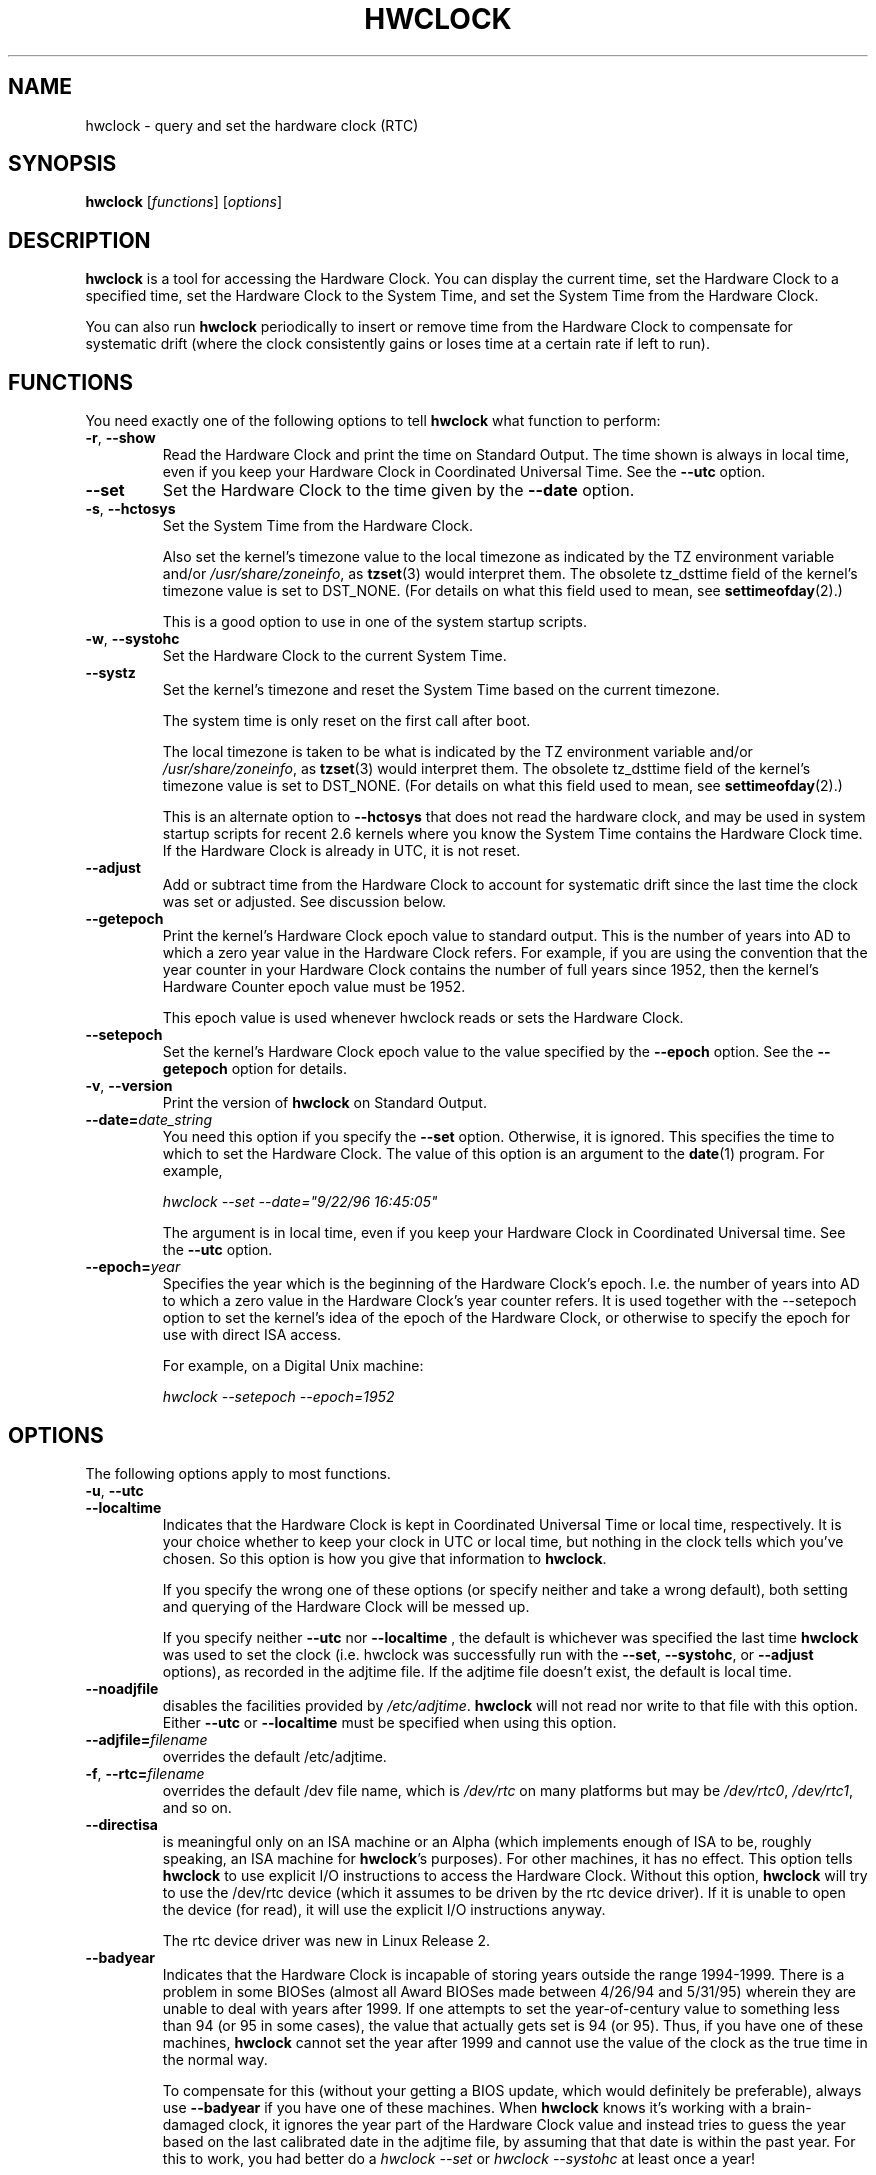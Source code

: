 .TH HWCLOCK 8 "06 August 2008"
.SH NAME
hwclock \- query and set the hardware clock (RTC)
.SH SYNOPSIS
.B hwclock
.RI [ functions ]
.RI [ options ]

.SH DESCRIPTION
.B hwclock
is a tool for accessing the Hardware Clock.  You can display the
current time, set the Hardware Clock to a specified time, set the
Hardware Clock to the System Time, and set the System Time from the
Hardware Clock.
.PP
You can also run
.B hwclock
periodically to insert or remove time from the Hardware Clock to
compensate for systematic drift (where the clock consistently gains or
loses time at a certain rate if left to run).

.SH FUNCTIONS
You need exactly one of the following options to tell
.B hwclock
what function to perform:
.PP
.TP
.BR \-r , \ \-\-show
Read the Hardware Clock and print the time on Standard Output.
The time shown is always in local time, even if you keep your Hardware Clock
in Coordinated Universal Time.  See the
.B \-\-utc
option.

.TP
.B \-\-set
Set the Hardware Clock to the time given by the
.B \-\-date
option.
.TP
.BR \-s , \ \-\-hctosys
Set the System Time from the Hardware Clock.

Also set the kernel's timezone value to the local timezone
as indicated by the TZ environment variable and/or
.IR /usr/share/zoneinfo ,
as
.BR tzset (3)
would interpret them.
The obsolete tz_dsttime field of the kernel's timezone value is set
to DST_NONE. (For details on what this field used to mean, see
.BR settimeofday (2).)

This is a good option to use in one of the system startup scripts.
.TP
.BR \-w , \ \-\-systohc
Set the Hardware Clock to the current System Time.
.TP
.B \-\-systz
Set the kernel's timezone and reset the System Time based on the current timezone.

The system time is only reset on the first call after boot.
 
The local timezone is taken to be what is
indicated by the TZ environment variable and/or
.IR /usr/share/zoneinfo ,
as
.BR tzset (3)
would interpret them.
The obsolete tz_dsttime field of the kernel's timezone value is set
to DST_NONE. (For details on what this field used to mean, see
.BR settimeofday (2).)

This is an alternate option to
.B \-\-hctosys
that does not read the hardware clock, and may be used in system startup
scripts for recent 2.6 kernels where you know the System Time contains
the Hardware Clock time. If the Hardware Clock is already in UTC, it is
not reset.
.TP
.B \-\-adjust
Add or subtract time from the Hardware Clock to account for systematic
drift since the last time the clock was set or adjusted.  See discussion
below.
.TP
.B \-\-getepoch
Print the kernel's Hardware Clock epoch value to standard output.
This is the number of years into AD to which a zero year value in the
Hardware Clock refers.  For example, if you are using the convention
that the year counter in your Hardware Clock contains the number of
full years since 1952, then the kernel's Hardware Counter epoch value
must be 1952.

This epoch value is used whenever hwclock reads or sets the Hardware Clock.
.TP
.B \-\-setepoch
Set the kernel's Hardware Clock epoch value to the value specified by the
.B \-\-epoch
option.  See the
.B \-\-getepoch
option for details.
.TP
.BR \-v , \ \-\-version
Print the version of
.B hwclock
on Standard Output.
.TP
.BI \-\-date= date_string
You need this option if you specify the
.B \-\-set
option.  Otherwise, it is ignored.
This specifies the time to which to set the Hardware Clock.
The value of this option is an argument to the
.BR date (1)
program.
For example,
.sp
.I hwclock --set --date="9/22/96 16:45:05"
.sp
The argument is in local time, even if you keep your Hardware Clock in
Coordinated Universal time.  See the
.B \-\-utc
option.

.TP
.BI \-\-epoch= year
Specifies the year which is the beginning of the Hardware Clock's
epoch.  I.e. the number of years into AD to which a zero value in the
Hardware Clock's year counter refers. It is used together with
the \-\-setepoch option to set the kernel's idea of the epoch of the
Hardware Clock, or otherwise to specify the epoch for use with
direct ISA access.

For example, on a Digital Unix machine:
.sp
.I hwclock --setepoch --epoch=1952


.SH OPTIONS
.PP
The following options apply to most functions.
.TP
.BR \-u , \ \-\-utc
.TP
.B \-\-localtime
Indicates that the Hardware Clock is kept in Coordinated Universal
Time or local time, respectively.  It is your choice whether to keep
your clock in UTC or local time, but nothing in the clock tells which
you've chosen.  So this option is how you give that information to
.BR hwclock .

If you specify the wrong one of these options (or specify neither and
take a wrong default), both setting and querying of the Hardware Clock
will be messed up.

If you specify neither
.B \-\-utc
nor
.B \-\-localtime
, the default is whichever was specified the last time
.B hwclock
was used to set the clock (i.e. hwclock was successfully run with the
.BR \-\-set ,
.BR \-\-systohc ,
or
.B \-\-adjust
options), as recorded in the adjtime file.  If the adjtime file doesn't
exist, the default is local time.

.TP
.B \-\-noadjfile
disables the facilities provided by
.IR /etc/adjtime .
.B hwclock
will not read nor write to that file with this option. Either
.B \-\-utc
or
.B \-\-localtime
must be specified when using this option.

.TP
.BI \-\-adjfile= filename
overrides the default /etc/adjtime.

.TP
.BR \-f , \ \-\-rtc=\fIfilename\fB
overrides the default /dev file name, which is
.IR /dev/rtc
on many platforms but may be
.IR /dev/rtc0 ,
.IR /dev/rtc1 ,
and so on.

.TP
.B \-\-directisa
is meaningful only on an ISA machine or an Alpha (which implements enough
of ISA to be, roughly speaking, an ISA machine for
.BR hwclock 's
purposes).  For other machines, it has no effect.  This option tells
.B hwclock
to use explicit I/O instructions to access the Hardware Clock.
Without this option,
.B hwclock
will try to use the /dev/rtc device (which it assumes to be driven by the
rtc device driver).  If it is unable to open the device (for read), it will
use the explicit I/O instructions anyway.

The rtc device driver was new in Linux Release 2.
.TP
.B \-\-badyear
Indicates that the Hardware Clock is incapable of storing years outside
the range 1994-1999.  There is a problem in some BIOSes (almost all
Award BIOSes made between 4/26/94 and 5/31/95) wherein they are unable
to deal with years after 1999.  If one attempts to set the year-of-century
value to something less than 94 (or 95 in some cases), the value that
actually gets set is 94 (or 95).  Thus, if you have one of these machines,
.B hwclock
cannot set the year after 1999 and cannot use the value of the clock as
the true time in the normal way.

To compensate for this (without your getting a BIOS update, which would
definitely be preferable), always use
.B \-\-badyear
if you have one of these machines.  When
.B hwclock
knows it's working with a brain-damaged clock, it ignores the year part of
the Hardware Clock value and instead tries to guess the year based on the
last calibrated date in the adjtime file, by assuming that that date is
within the past year.  For this to work, you had better do a
.I hwclock \-\-set
or
.I hwclock \-\-systohc
at least once a year!

Though
.B hwclock
ignores the year value when it reads the Hardware Clock, it sets the
year value when it sets the clock.  It sets it to 1995, 1996, 1997, or
1998, whichever one has the same position in the leap year cycle as
the true year.  That way, the Hardware Clock inserts leap days where
they belong.  Again, if you let the Hardware Clock run for more than a
year without setting it, this scheme could be defeated and you could
end up losing a day.

.B hwclock
warns you that you probably need
.B \-\-badyear
whenever it finds your Hardware Clock set to 1994 or 1995.

.TP
.B \-\-srm
This option is equivalent to
.B \-\-epoch=1900
and is used to specify the most common epoch on Alphas
with SRM console.
.TP
.B \-\-arc
This option is equivalent to
.B \-\-epoch=1980
and is used to specify the most common epoch on Alphas
with ARC console (but Ruffians have epoch 1900).
.TP
.B \-\-jensen
.TP
.B \-\-funky\-toy
These two options specify what kind of Alpha machine you have.  They
are invalid if you don't have an Alpha and are usually unnecessary
if you do, because
.B hwclock
should be able to determine by itself what it's
running on, at least when
.I /proc
is mounted.
(If you find you need one of these options to make
.B hwclock
work, contact the maintainer to see if the program can be improved
to detect your system automatically. Output of `hwclock --debug'
and `cat /proc/cpuinfo' may be of interest.)

.B \-\-jensen
means you are running on a Jensen model.

.B \-\-funky\-toy
means that on your machine, one has to use the UF bit instead
of the UIP bit in the Hardware Clock to detect a time transition.  "Toy"
in the option name refers to the Time Of Year facility of the machine.


.TP
.B \-\-test
Do everything except actually updating the Hardware Clock or anything
else.  This is useful, especially in conjunction with
.BR \-\-debug ,
in learning about
.BR hwclock .
.TP
.B \-\-debug
Display a lot of information about what
.B hwclock
is doing internally.  Some of its function is complex and this output
can help you understand how the program works.


.SH NOTES


.SH Clocks in a Linux System
.PP
There are two main clocks in a Linux system:
.PP
.B The Hardware Clock:
This is a clock that runs independently of any control program running
in the CPU and even when the machine is powered off.

On an ISA system, this clock is specified as part of the ISA standard.
The control program can read or set this clock to a whole second, but
the control program can also detect the edges of the 1 second clock
ticks, so the clock actually has virtually infinite precision.
.PP
This clock is commonly called the hardware clock, the real time clock,
the RTC, the BIOS clock, and the CMOS clock.  Hardware Clock, in its
capitalized form, was coined for use by
.B hwclock
because all of the other names are inappropriate to the point of being
misleading.
.PP
So for example, some non-ISA systems have a few real time clocks with
only one of them having its own power domain.
A very low power external I2C or SPI clock chip might be used with a
backup battery as the hardware clock to initialize a more functional
integrated real-time clock which is used for most other purposes.
.PP
.B The System Time:
This is the time kept by a clock inside the Linux kernel and driven by
a timer interrupt.  (On an ISA machine, the timer interrupt is part of
the ISA standard).  It has meaning only while Linux is running on the
machine.  The System Time is the number of seconds since 00:00:00
January 1, 1970 UTC (or more succinctly, the number of seconds since
1969).  The System Time is not an integer, though.  It has virtually
infinite precision.
.PP
The System Time is the time that matters.  The Hardware Clock's basic
purpose in a Linux system is to keep time when Linux is not running.  You
initialize the System Time to the time from the Hardware Clock when Linux
starts up, and then never use the Hardware Clock again.  Note that in DOS,
for which ISA was designed, the Hardware Clock is the only real time clock.
.PP
It is important that the System Time not have any discontinuities such as
would happen if you used the
.BR date (1L)
program to set it while the system is running.  You can, however, do whatever
you want to the Hardware Clock while the system is running, and the next
time Linux starts up, it will do so with the adjusted time from the Hardware
Clock.  You can also use the program
.BR adjtimex (8)
to smoothly adjust the System Time while the system runs.
.PP
A Linux kernel maintains a concept of a local timezone for the system.
But don't be misled -- almost nobody cares what timezone the kernel
thinks it is in.  Instead, programs that care about the timezone
(perhaps because they want to display a local time for you) almost
always use a more traditional method of determining the timezone: They
use the TZ environment variable and/or the
.I /usr/share/zoneinfo
directory, as explained in the man page for
.BR tzset (3).
However, some
programs and fringe parts of the Linux kernel such as filesystems use
the kernel timezone value.  An example is the vfat filesystem.  If the
kernel timezone value is wrong, the vfat filesystem will report and
set the wrong timestamps on files.
.PP
.B hwclock
sets the kernel timezone to the value indicated by TZ and/or
.I /usr/share/zoneinfo
when you set the System Time using the
.B \-\-hctosys
option.
.PP
The timezone value actually consists of two parts: 1) a field
tz_minuteswest indicating how many minutes local time (not adjusted
for DST) lags behind UTC, and 2) a field tz_dsttime indicating
the type of Daylight Savings Time (DST) convention that is in effect
in the locality at the present time.
This second field is not used under Linux and is always zero.
(See also
.BR settimeofday (2).)

.SH How hwclock Accesses the Hardware Clock
.PP
.B hwclock
uses many different ways to get and set Hardware Clock values.
The most normal way is to do I/O to the device special file /dev/rtc,
which is presumed to be driven by the rtc device driver.  However,
this method is not always available.  For one thing, the rtc driver is
a relatively recent addition to Linux.  Older systems don't have it.
Also, though there are versions of the rtc driver that work on DEC
Alphas, there appear to be plenty of Alphas on which the rtc driver
does not work (a common symptom is hwclock hanging).
Moreover, recent Linux systems have more generic support for RTCs,
even systems that have more than one, so you might need to override
the default by specifying
.I /dev/rtc0
or
.I /dev/rtc1
instead.
.PP
On older systems, the method of accessing the Hardware Clock depends on
the system hardware.
.PP
On an ISA system,
.B hwclock
can directly access the "CMOS memory" registers that
constitute the clock, by doing I/O to Ports 0x70 and 0x71.  It does
this with actual I/O instructions and consequently can only do it if
running with superuser effective userid.  (In the case of a Jensen
Alpha, there is no way for
.B hwclock
to execute those I/O instructions, and so it uses instead the
/dev/port device special file, which provides almost as low-level an
interface to the I/O subsystem).

This is a really poor method of accessing the clock, for all the
reasons that user space programs are generally not supposed to do
direct I/O and disable interrupts.  Hwclock provides it because it is
the only method available on ISA and Alpha systems which don't have
working rtc device drivers available.

.PP
On an m68k system,
.B hwclock
can access the clock via the console driver, via the device special
file /dev/tty1.
.PP
.B hwclock
tries to use /dev/rtc.  If it is compiled for a kernel that doesn't have
that function or it is unable to open /dev/rtc
(or the alternative special file you've defined on the command line)
.B hwclock
will fall back to another method, if available.  On an ISA or Alpha
machine, you can force
.B hwclock
to use the direct manipulation of the CMOS registers without even trying
.I /dev/rtc
by specifying the
.B \-\-directisa
option.


.SH The Adjust Function
.PP
The Hardware Clock is usually not very accurate.  However, much of its
inaccuracy is completely predictable - it gains or loses the same amount
of time every day.  This is called systematic drift.
.BR hwclock 's
"adjust" function lets you make systematic corrections to correct the
systematic drift.
.PP
It works like this:
.B hwclock
keeps a file,
.IR /etc/adjtime ,
that keeps some historical information.  This is called the adjtime file.
.PP
Suppose you start with no adjtime file.  You issue a
.I hwclock \-\-set
command to set the Hardware Clock to the true current time.
.B Hwclock
creates the adjtime file and records in it the current time as the
last time the clock was calibrated.
5 days later, the clock has gained 10 seconds, so you issue another
.I hwclock \-\-set
command to set it back 10 seconds.
.B Hwclock
updates the adjtime file to show the current time as the last time the
clock was calibrated, and records 2 seconds per day as the systematic
drift rate.  24 hours go by, and then you issue a
.I hwclock \-\-adjust
command.
.B Hwclock
consults the adjtime file and sees that the clock gains 2 seconds per
day when left alone and that it has been left alone for exactly one
day.  So it subtracts 2 seconds from the Hardware Clock.  It then
records the current time as the last time the clock was adjusted.
Another 24 hours goes by and you issue another
.IR "hwclock \-\-adjust" .
.B Hwclock
does the same thing: subtracts 2 seconds and updates the adjtime file
with the current time as the last time the clock was adjusted.
.PP
Every time you calibrate (set) the clock (using
.I \-\-set
or
.IR \-\-systohc ),
.B hwclock
recalculates the systematic drift rate based on how long it has been
since the last calibration, how long it has been since the last
adjustment, what drift rate was assumed in any intervening
adjustments, and the amount by which the clock is presently off.
.PP
A small amount of error creeps in any time
.B hwclock
sets the clock, so it refrains from making an adjustment that would be
less than 1 second.  Later on, when you request an adjustment again,
the accumulated drift will be more than a second and
.B hwclock
will do the adjustment then.
.PP
It is good to do a
.I hwclock \-\-adjust
just before the
.I hwclock \-\-hctosys
at system startup time, and maybe periodically while the system is
running via cron.
.PP
The adjtime file, while named for its historical purpose of controlling
adjustments only, actually contains other information for use by hwclock
in remembering information from one invocation to the next.
.PP
The format of the adjtime file is, in ASCII:
.PP
Line 1: 3 numbers, separated by blanks: 1) systematic drift rate in
seconds per day, floating point decimal; 2) Resulting number of
seconds since 1969 UTC of most recent adjustment or calibration,
decimal integer; 3) zero (for compatibility with
.BR clock (8))
as a decimal integer.
.PP
Line 2: 1 number: Resulting number of seconds since 1969 UTC of most
recent calibration.  Zero if there has been no calibration yet or it
is known that any previous calibration is moot (for example, because
the Hardware Clock has been found, since that calibration, not to
contain a valid time).  This is a decimal integer.
.PP
Line 3: "UTC" or "LOCAL".  Tells whether the Hardware Clock is set to
Coordinated Universal Time or local time.  You can always override this
value with options on the
.B hwclock
command line.
.PP
You can use an adjtime file that was previously used with the
.BR clock (8)
program with
.BR hwclock .


.SH "Automatic Hardware Clock Synchronization By the Kernel"

You should be aware of another way that the Hardware Clock is kept
synchronized in some systems.  The Linux kernel has a mode wherein it
copies the System Time to the Hardware Clock every 11 minutes.
This is a good mode to use when you are using something sophisticated
like ntp to keep your System Time synchronized. (ntp is a way to keep
your System Time synchronized either to a time server somewhere on the
network or to a radio clock hooked up to your system.  See RFC 1305).

This mode (we'll call it "11 minute mode") is off until something
turns it on.  The ntp daemon xntpd is one thing that turns it on.  You
can turn it off by running anything, including
.IR "hwclock \-\-hctosys" ,
that sets the System Time the old fashioned way.

To see if it is on or
off, use the command
.I adjtimex \-\-print
and look at the value of "status".  If the "64" bit of this number
(expressed in binary) equal to 0, 11 minute mode is on.  Otherwise, it
is off.

If your system runs with 11 minute mode on, don't use
.I hwclock \-\-adjust
or
.IR "hwclock \-\-hctosys" .
You'll just make a mess.  It is acceptable to use a
.I hwclock \-\-hctosys
at startup time to get a reasonable System Time until your system is
able to set the System Time from the external source and start 11
minute mode.


.SH ISA Hardware Clock Century value

There is some sort of standard that defines CMOS memory Byte 50 on an ISA
machine as an indicator of what century it is.
.B hwclock
does not use or set that byte because there are some machines that
don't define the byte that way, and it really isn't necessary anyway,
since the year-of-century does a good job of implying which century it
is.

If you have a bona fide use for a CMOS century byte, contact the
.B hwclock
maintainer; an option may be appropriate.

Note that this section is only relevant when you are using the "direct
ISA" method of accessing the Hardware Clock.
ACPI provides a standard way to access century values, when they
are supported by the hardware.

.SH "ENVIRONMENT VARIABLES"
.I TZ

.SH FILES
.I /etc/adjtime
.I /usr/share/zoneinfo/
.RI ( /usr/lib/zoneinfo
on old systems)
.I /dev/rtc
.I /dev/rtc0
.I /dev/port
.I /dev/tty1
.I /proc/cpuinfo

.SH "SEE ALSO"
.BR adjtimex (8),
.BR date (1),
.BR gettimeofday (2),
.BR settimeofday (2),
.BR crontab (1),
.BR tzset (3)

.SH AUTHORS
Written by Bryan Henderson, September 1996 (bryanh@giraffe-data.com),
based on work done on the
.I clock
program by Charles Hedrick, Rob Hooft, and Harald Koenig.
See the source code for complete history and credits.

.SH AVAILABILITY
The hwclock command is part of the util-linux-ng package and is available from
ftp://ftp.kernel.org/pub/linux/utils/util-linux-ng/.

